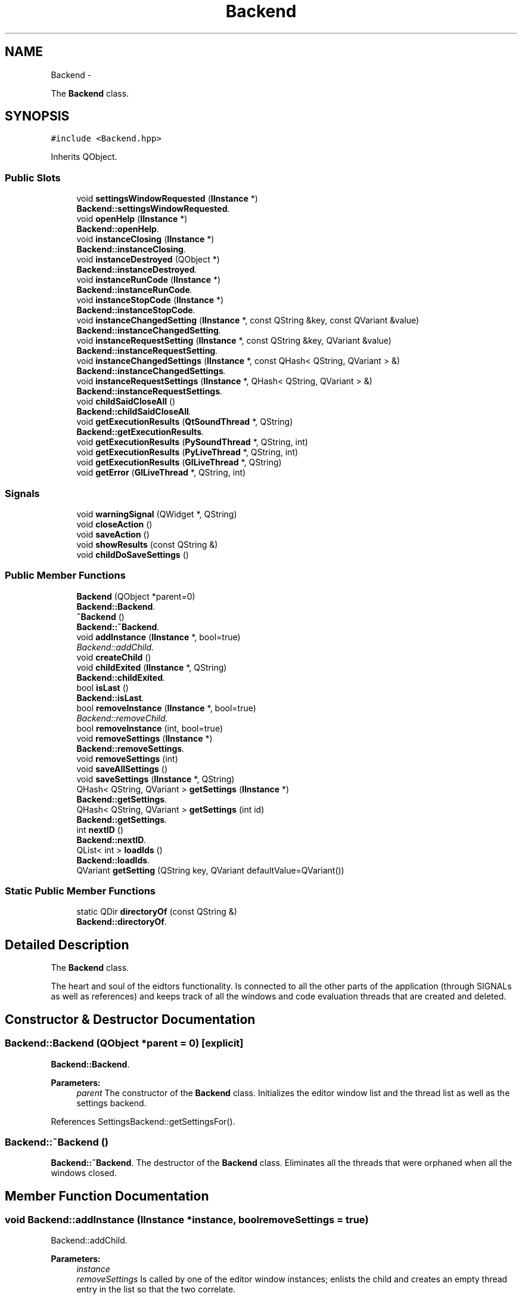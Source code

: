 .TH "Backend" 3 "Sun Nov 23 2014" "Version 0.4.0" "VetoLC" \" -*- nroff -*-
.ad l
.nh
.SH NAME
Backend \- 
.PP
The \fBBackend\fP class\&.  

.SH SYNOPSIS
.br
.PP
.PP
\fC#include <Backend\&.hpp>\fP
.PP
Inherits QObject\&.
.SS "Public Slots"

.in +1c
.ti -1c
.RI "void \fBsettingsWindowRequested\fP (\fBIInstance\fP *)"
.br
.RI "\fI\fBBackend::settingsWindowRequested\fP\&. \fP"
.ti -1c
.RI "void \fBopenHelp\fP (\fBIInstance\fP *)"
.br
.RI "\fI\fBBackend::openHelp\fP\&. \fP"
.ti -1c
.RI "void \fBinstanceClosing\fP (\fBIInstance\fP *)"
.br
.RI "\fI\fBBackend::instanceClosing\fP\&. \fP"
.ti -1c
.RI "void \fBinstanceDestroyed\fP (QObject *)"
.br
.RI "\fI\fBBackend::instanceDestroyed\fP\&. \fP"
.ti -1c
.RI "void \fBinstanceRunCode\fP (\fBIInstance\fP *)"
.br
.RI "\fI\fBBackend::instanceRunCode\fP\&. \fP"
.ti -1c
.RI "void \fBinstanceStopCode\fP (\fBIInstance\fP *)"
.br
.RI "\fI\fBBackend::instanceStopCode\fP\&. \fP"
.ti -1c
.RI "void \fBinstanceChangedSetting\fP (\fBIInstance\fP *, const QString &key, const QVariant &value)"
.br
.RI "\fI\fBBackend::instanceChangedSetting\fP\&. \fP"
.ti -1c
.RI "void \fBinstanceRequestSetting\fP (\fBIInstance\fP *, const QString &key, QVariant &value)"
.br
.RI "\fI\fBBackend::instanceRequestSetting\fP\&. \fP"
.ti -1c
.RI "void \fBinstanceChangedSettings\fP (\fBIInstance\fP *, const QHash< QString, QVariant > &)"
.br
.RI "\fI\fBBackend::instanceChangedSettings\fP\&. \fP"
.ti -1c
.RI "void \fBinstanceRequestSettings\fP (\fBIInstance\fP *, QHash< QString, QVariant > &)"
.br
.RI "\fI\fBBackend::instanceRequestSettings\fP\&. \fP"
.ti -1c
.RI "void \fBchildSaidCloseAll\fP ()"
.br
.RI "\fI\fBBackend::childSaidCloseAll\fP\&. \fP"
.ti -1c
.RI "void \fBgetExecutionResults\fP (\fBQtSoundThread\fP *, QString)"
.br
.RI "\fI\fBBackend::getExecutionResults\fP\&. \fP"
.ti -1c
.RI "void \fBgetExecutionResults\fP (\fBPySoundThread\fP *, QString, int)"
.br
.ti -1c
.RI "void \fBgetExecutionResults\fP (\fBPyLiveThread\fP *, QString, int)"
.br
.ti -1c
.RI "void \fBgetExecutionResults\fP (\fBGlLiveThread\fP *, QString)"
.br
.ti -1c
.RI "void \fBgetError\fP (\fBGlLiveThread\fP *, QString, int)"
.br
.in -1c
.SS "Signals"

.in +1c
.ti -1c
.RI "void \fBwarningSignal\fP (QWidget *, QString)"
.br
.ti -1c
.RI "void \fBcloseAction\fP ()"
.br
.ti -1c
.RI "void \fBsaveAction\fP ()"
.br
.ti -1c
.RI "void \fBshowResults\fP (const QString &)"
.br
.ti -1c
.RI "void \fBchildDoSaveSettings\fP ()"
.br
.in -1c
.SS "Public Member Functions"

.in +1c
.ti -1c
.RI "\fBBackend\fP (QObject *parent=0)"
.br
.RI "\fI\fBBackend::Backend\fP\&. \fP"
.ti -1c
.RI "\fB~Backend\fP ()"
.br
.RI "\fI\fBBackend::~Backend\fP\&. \fP"
.ti -1c
.RI "void \fBaddInstance\fP (\fBIInstance\fP *, bool=true)"
.br
.RI "\fIBackend::addChild\&. \fP"
.ti -1c
.RI "void \fBcreateChild\fP ()"
.br
.ti -1c
.RI "void \fBchildExited\fP (\fBIInstance\fP *, QString)"
.br
.RI "\fI\fBBackend::childExited\fP\&. \fP"
.ti -1c
.RI "bool \fBisLast\fP ()"
.br
.RI "\fI\fBBackend::isLast\fP\&. \fP"
.ti -1c
.RI "bool \fBremoveInstance\fP (\fBIInstance\fP *, bool=true)"
.br
.RI "\fIBackend::removeChild\&. \fP"
.ti -1c
.RI "bool \fBremoveInstance\fP (int, bool=true)"
.br
.ti -1c
.RI "void \fBremoveSettings\fP (\fBIInstance\fP *)"
.br
.RI "\fI\fBBackend::removeSettings\fP\&. \fP"
.ti -1c
.RI "void \fBremoveSettings\fP (int)"
.br
.ti -1c
.RI "void \fBsaveAllSettings\fP ()"
.br
.ti -1c
.RI "void \fBsaveSettings\fP (\fBIInstance\fP *, QString)"
.br
.ti -1c
.RI "QHash< QString, QVariant > \fBgetSettings\fP (\fBIInstance\fP *)"
.br
.RI "\fI\fBBackend::getSettings\fP\&. \fP"
.ti -1c
.RI "QHash< QString, QVariant > \fBgetSettings\fP (int id)"
.br
.RI "\fI\fBBackend::getSettings\fP\&. \fP"
.ti -1c
.RI "int \fBnextID\fP ()"
.br
.RI "\fI\fBBackend::nextID\fP\&. \fP"
.ti -1c
.RI "QList< int > \fBloadIds\fP ()"
.br
.RI "\fI\fBBackend::loadIds\fP\&. \fP"
.ti -1c
.RI "QVariant \fBgetSetting\fP (QString key, QVariant defaultValue=QVariant())"
.br
.in -1c
.SS "Static Public Member Functions"

.in +1c
.ti -1c
.RI "static QDir \fBdirectoryOf\fP (const QString &)"
.br
.RI "\fI\fBBackend::directoryOf\fP\&. \fP"
.in -1c
.SH "Detailed Description"
.PP 
The \fBBackend\fP class\&. 

The heart and soul of the eidtors functionality\&. Is connected to all the other parts of the application (through SIGNALs as well as references) and keeps track of all the windows and code evaluation threads that are created and deleted\&. 
.SH "Constructor & Destructor Documentation"
.PP 
.SS "Backend::Backend (QObject *parent = \fC0\fP)\fC [explicit]\fP"

.PP
\fBBackend::Backend\fP\&. 
.PP
\fBParameters:\fP
.RS 4
\fIparent\fP The constructor of the \fBBackend\fP class\&. Initializes the editor window list and the thread list as well as the settings backend\&. 
.RE
.PP

.PP
References SettingsBackend::getSettingsFor()\&.
.SS "Backend::~Backend ()"

.PP
\fBBackend::~Backend\fP\&. The destructor of the \fBBackend\fP class\&. Eliminates all the threads that were orphaned when all the windows closed\&. 
.SH "Member Function Documentation"
.PP 
.SS "void Backend::addInstance (\fBIInstance\fP *instance, boolremoveSettings = \fCtrue\fP)"

.PP
Backend::addChild\&. 
.PP
\fBParameters:\fP
.RS 4
\fIinstance\fP 
.br
\fIremoveSettings\fP Is called by one of the editor window instances; enlists the child and creates an empty thread entry in the list so that the two correlate\&. 
.RE
.PP

.PP
References childSaidCloseAll(), getSettings(), instanceChangedSetting(), instanceChangedSettings(), instanceClosing(), instanceDestroyed(), instanceRequestSetting(), instanceRequestSettings(), instanceRunCode(), instanceStopCode(), openHelp(), SettingsBackend::removeSettings(), and settingsWindowRequested()\&.
.PP
Referenced by BootLoader::acceptConnection()\&.
.SS "void Backend::childExited (\fBIInstance\fP *child, QStringfile)"

.PP
\fBBackend::childExited\fP\&. 
.PP
\fBParameters:\fP
.RS 4
\fIchild\fP 
.br
\fIfile\fP Is called by one of the editor window instances; when the child reacts to the closedAction, it is removed from the list\&. 
.RE
.PP

.SS "void Backend::childSaidCloseAll ()\fC [slot]\fP"

.PP
\fBBackend::childSaidCloseAll\fP\&. Is called by one of the editor window instances; when a user requests to exit the application, this will tell all the children to terminate\&. 
.PP
References instanceDestroyed(), removeInstance(), and SettingsBackend::removeSettings()\&.
.PP
Referenced by addInstance()\&.
.SS "QDir Backend::directoryOf (const QString &subdir)\fC [static]\fP"

.PP
\fBBackend::directoryOf\fP\&. 
.PP
\fBParameters:\fP
.RS 4
\fIsubdir\fP 
.RE
.PP
\fBReturns:\fP
.RS 4
the directory one wants to navigate into
.RE
.PP
Platform independent wrapper to changing the directory\&. 
.PP
Referenced by openHelp()\&.
.SS "void Backend::getExecutionResults (\fBQtSoundThread\fP *thread, QStringreturnedException)\fC [slot]\fP"

.PP
\fBBackend::getExecutionResults\fP\&. reacts to the done SIGNAL by terminating the thread and Q_EMITting a showResults SIGNAL for the QWidgets to display 
.SS "QHash< QString, QVariant > Backend::getSettings (\fBIInstance\fP *instance)"

.PP
\fBBackend::getSettings\fP\&. 
.PP
\fBParameters:\fP
.RS 4
\fIinstance\fP 
.RE
.PP
\fBReturns:\fP
.RS 4
a list of current settings
.RE
.PP
Gets all settings for a specific window\&. 
.PP
Referenced by addInstance()\&.
.SS "QHash< QString, QVariant > Backend::getSettings (intid)"

.PP
\fBBackend::getSettings\fP\&. 
.PP
\fBParameters:\fP
.RS 4
\fIid\fP 
.RE
.PP
\fBReturns:\fP
.RS 4
a QHash of all the settings for an id\&.
.RE
.PP
looks up the settings for an editor window child\&. 
.PP
References SettingsBackend::getSettings()\&.
.SS "void Backend::instanceChangedSetting (\fBIInstance\fP *instance, const QString &key, const QVariant &value)\fC [slot]\fP"

.PP
\fBBackend::instanceChangedSetting\fP\&. 
.PP
\fBParameters:\fP
.RS 4
\fIinstance\fP 
.br
\fIkey\fP 
.br
\fIvalue\fP Reacts to the instance changing settings\&. Saves the new settings\&. 
.RE
.PP

.PP
References SettingsBackend::saveSettingsFor()\&.
.PP
Referenced by addInstance()\&.
.SS "void Backend::instanceChangedSettings (\fBIInstance\fP *instance, const QHash< QString, QVariant > &set)\fC [slot]\fP"

.PP
\fBBackend::instanceChangedSettings\fP\&. 
.PP
\fBParameters:\fP
.RS 4
\fIinstance\fP 
.br
\fIset\fP Reacts to the instance changing its settings(as a set)\&. Saves the new settings\&. TODO: Needed(overloaded call)? 
.RE
.PP

.PP
References SettingsBackend::saveSettingsFor()\&.
.PP
Referenced by addInstance()\&.
.SS "void Backend::instanceClosing (\fBIInstance\fP *instance)\fC [slot]\fP"

.PP
\fBBackend::instanceClosing\fP\&. 
.PP
\fBParameters:\fP
.RS 4
\fIinstance\fP Reacts to the closing signal and calls the \fBremoveInstance()\fP routine\&. TODO: Needed? 
.RE
.PP

.PP
References removeInstance()\&.
.PP
Referenced by addInstance()\&.
.SS "void Backend::instanceDestroyed (QObject *instance)\fC [slot]\fP"

.PP
\fBBackend::instanceDestroyed\fP\&. 
.PP
\fBParameters:\fP
.RS 4
\fIinstance\fP Reacts to the destroyed signal and removes the instance from the backends' memory\&. 
.RE
.PP

.PP
References removeInstance()\&.
.PP
Referenced by addInstance(), and childSaidCloseAll()\&.
.SS "void Backend::instanceRequestSetting (\fBIInstance\fP *instance, const QString &key, QVariant &value)\fC [slot]\fP"

.PP
\fBBackend::instanceRequestSetting\fP\&. 
.PP
\fBParameters:\fP
.RS 4
\fIinstance\fP 
.br
\fIkey\fP 
.br
\fIvalue\fP Reacts to the instance requesting its settings for a given key\&. 
.RE
.PP

.PP
References SettingsBackend::getSettingsFor()\&.
.PP
Referenced by addInstance()\&.
.SS "void Backend::instanceRequestSettings (\fBIInstance\fP *instance, QHash< QString, QVariant > &set)\fC [slot]\fP"

.PP
\fBBackend::instanceRequestSettings\fP\&. 
.PP
\fBParameters:\fP
.RS 4
\fIinstance\fP 
.br
\fIset\fP TODO: Needed(overloaded call)? 
.RE
.PP

.PP
References SettingsBackend::getSettings()\&.
.PP
Referenced by addInstance()\&.
.SS "void Backend::instanceRunCode (\fBIInstance\fP *instance)\fC [slot]\fP"

.PP
\fBBackend::instanceRunCode\fP\&. reacts to the run SIGNAL by running the code(duh) that is in the editor at the moment\&. 
.PP
References SettingsBackend::getSettingsFor()\&.
.PP
Referenced by addInstance()\&.
.SS "void Backend::instanceStopCode (\fBIInstance\fP *instance)\fC [slot]\fP"

.PP
\fBBackend::instanceStopCode\fP\&. 
.PP
\fBParameters:\fP
.RS 4
\fIinstance\fP Reacts to the stopCode signal of an instance\&. Stops the executing context\&. 
.RE
.PP

.PP
Referenced by addInstance()\&.
.SS "bool Backend::isLast ()"

.PP
\fBBackend::isLast\fP\&. 
.PP
\fBReturns:\fP
.RS 4
true if the child is the last one, false otherwise
.RE
.PP
checks whether there is only one or no child in the list\&. 
.SS "QList< int > Backend::loadIds ()"

.PP
\fBBackend::loadIds\fP\&. 
.PP
\fBReturns:\fP
.RS 4
A list of used IDs
.RE
.PP
Return the list of ids for which settings should exist\&. 
.PP
References SettingsBackend::getSettingsFor()\&.
.SS "int Backend::nextID ()"

.PP
\fBBackend::nextID\fP\&. 
.PP
\fBReturns:\fP
.RS 4
Free to use id
.RE
.PP
Look up the first free ID for a new Instance\&. 
.PP
Referenced by BootLoader::acceptConnection()\&.
.SS "void Backend::openHelp (\fBIInstance\fP *)\fC [slot]\fP"

.PP
\fBBackend::openHelp\fP\&. Opens a help window in HTML\&. 
.PP
References directoryOf()\&.
.PP
Referenced by addInstance()\&.
.SS "bool Backend::removeInstance (\fBInstances::IInstance\fP *instance, boolremoveSettings = \fCtrue\fP)"

.PP
Backend::removeChild\&. 
.PP
\fBParameters:\fP
.RS 4
\fIchild\fP Is called by one of the editor window instances; removes the child from the list and closes the thread\&. Removes all the settings that belong to the current child\&. BUG: When the settings of the next children are updated, the settings window will display the settings of the killed child\&. This will result in confusion of the user\&. TODO: Fix bug! 
.RE
.PP

.PP
Referenced by childSaidCloseAll(), instanceClosing(), and instanceDestroyed()\&.
.SS "void Backend::removeSettings (\fBIInstance\fP *instance)"

.PP
\fBBackend::removeSettings\fP\&. 
.PP
\fBParameters:\fP
.RS 4
\fIinstance\fP removes the settings for a specific file\&. 
.RE
.PP

.PP
References SettingsBackend::removeSettings()\&.
.SS "void Backend::settingsWindowRequested (\fBIInstance\fP *instance)\fC [slot]\fP"

.PP
\fBBackend::settingsWindowRequested\fP\&. 
.PP
\fBParameters:\fP
.RS 4
\fIinstance\fP Creates a settings window instance\&. 
.RE
.PP

.PP
Referenced by addInstance()\&.

.SH "Author"
.PP 
Generated automatically by Doxygen for VetoLC from the source code\&.
